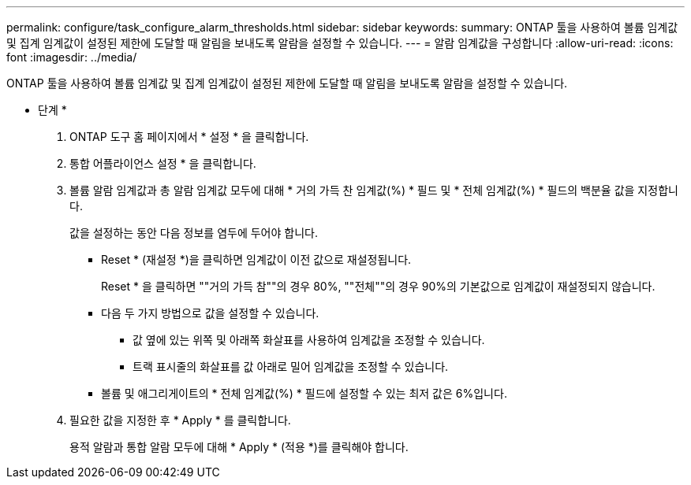 ---
permalink: configure/task_configure_alarm_thresholds.html 
sidebar: sidebar 
keywords:  
summary: ONTAP 툴을 사용하여 볼륨 임계값 및 집계 임계값이 설정된 제한에 도달할 때 알림을 보내도록 알람을 설정할 수 있습니다. 
---
= 알람 임계값을 구성합니다
:allow-uri-read: 
:icons: font
:imagesdir: ../media/


[role="lead"]
ONTAP 툴을 사용하여 볼륨 임계값 및 집계 임계값이 설정된 제한에 도달할 때 알림을 보내도록 알람을 설정할 수 있습니다.

* 단계 *

. ONTAP 도구 홈 페이지에서 * 설정 * 을 클릭합니다.
. 통합 어플라이언스 설정 * 을 클릭합니다.
. 볼륨 알람 임계값과 총 알람 임계값 모두에 대해 * 거의 가득 찬 임계값(%) * 필드 및 * 전체 임계값(%) * 필드의 백분율 값을 지정합니다.
+
값을 설정하는 동안 다음 정보를 염두에 두어야 합니다.

+
** Reset * (재설정 *)을 클릭하면 임계값이 이전 값으로 재설정됩니다.
+
Reset * 을 클릭하면 ""거의 가득 참""의 경우 80%, ""전체""의 경우 90%의 기본값으로 임계값이 재설정되지 않습니다.

** 다음 두 가지 방법으로 값을 설정할 수 있습니다.
+
*** 값 옆에 있는 위쪽 및 아래쪽 화살표를 사용하여 임계값을 조정할 수 있습니다.
*** 트랙 표시줄의 화살표를 값 아래로 밀어 임계값을 조정할 수 있습니다.


** 볼륨 및 애그리게이트의 * 전체 임계값(%) * 필드에 설정할 수 있는 최저 값은 6%입니다.


. 필요한 값을 지정한 후 * Apply * 를 클릭합니다.
+
용적 알람과 통합 알람 모두에 대해 * Apply * (적용 *)를 클릭해야 합니다.


